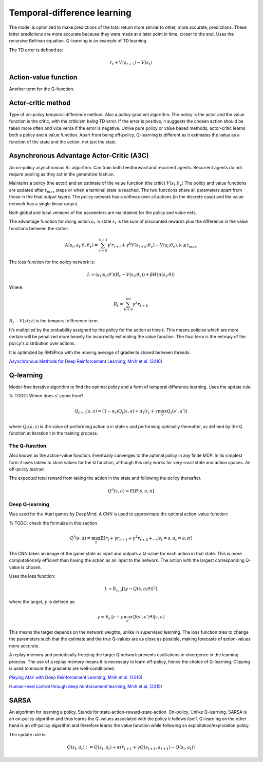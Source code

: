 """"""""""""""""""""""""""""""""""
Temporal-difference learning
""""""""""""""""""""""""""""""""""

The model is optimized to make predictions of the total return more similar to other, more accurate, predictions. These latter predictions are more accurate because they were made at a later point in time, closer to the end. Uses the recursive Bellman equation. Q-learning is an example of TD learning. 

The TD error is defined as:

.. math::

    r_t+V(s_{t+1})-V(s_t)
    
Action-value function
-----------------------
Another term for the Q-function.

Actor-critic method
----------------------
Type of on-policy temporal-difference method. Also a policy-gradient algorithm. The policy is the actor and the value function is the critic, with the criticism being TD error. If the error is positive, it suggests the chosen action should be taken more often and vice versa if the error is negative. Unlike pure policy or value based methods, actor-critic learns both a policy and a value function. Apart from being off-policy, Q-learning is different as it estimates the value as a function of the state and the action, not just the state.

Asynchronous Advantage Actor-Critic (A3C)
----------------------------------------------
An on-policy asynchronous RL algorithm. Can train both feedforward and recurrent agents. Recurrent agents do not require pooling as they act in the generative fashion.

Maintains a policy (the actor) and an estimate of the value function (the critic) :math:`V(s_t;\theta_v)` The policy and value functions are updated after :math:`t_{max}` steps or when a terminal state is reached. The two functions share all parameters apart from those in the final output layers. The policy network has a softmax over all actions (in the discrete case) and the value network has a single linear output.

Both global and local versions of the parameters are maintained for the policy and value nets.

The advantage function for doing action :math:`a_t` in state :math:`s_t` is the sum of discounted rewards plus the difference in the value functions between the states:

.. math::

    A(s_t,a_t;\theta,\theta_v) = \sum_{i=0}^{k-1}\gamma^i r_{t+i} + \gamma^k V(s_{t+k};\theta_v)-V(s_t;\theta_v), k \leq t_{max}


The loss function for the policy network is:

.. math::

    L =(a_t|s_t;\theta')(R_t-V(s_t;\theta_v)) + \beta H(\pi(s_t;\theta)) 

Where

.. math::

    R_t=\sum_{k=0}^{\inf}\gamma^k r_{t+k}

:math:`R_t-V(st;v)` is the temporal difference term. 

It’s multiplied by the probability assigned by the policy for the action at time :math:`t`. This means policies which are more certain will be penalized more heavily for incorrectly estimating the value function. The final term is the entropy of the policy's distribution over actions.

It is optimized by RMSProp with the moving average of gradients shared between threads.

`Asynchronous Methods for Deep Reinforcement Learning, Mnih et al. (2016) <https://arxiv.org/abs/1602.01783>`_

Q-learning
----------------
Model-free iterative algorithm to find the optimal policy and a form of temporal difference learning. Uses the update rule:

% TODO: Where does s' come from?

.. math::

    Q_{t+1}(s,a) = (1-\alpha_t)Q_t(s,a) + \alpha_t(r_t + \gamma \max_{a'}Q_t(s',a'))

where :math:`Q_t(a,s)` is the value of performing action a in state s and performing optimally thereafter, as defined by the Q function at iteration t in the training process.

The Q-function
'''''''''''''''''''''
Also known as the action-value function. Eventually converges to the optimal policy in any finite MDP. In its simplest form it uses tables to store values for the Q function, although this only works for very small state and action spaces. An off-policy learner.

The expected total reward from taking the action in the state and following the policy thereafter.

.. math::

    Q^\pi(s,a) = E[R|s,a,\pi]
    
Deep Q-learning
''''''''''''''''''''
Was used for the Atari games by DeepMind. A CNN is used to approximate the optimal action-value function:

% TODO: check the formulae in this section

.. math::

    Q^*(s,a) = \max_\pi \mathbb{E}[r_t + \gamma r_{t+1} + \gamma^2 r_{t+2} + ...| s_t = s, a_t = a, \pi]

The CNN takes an image of the game state as input and outputs a Q-value for each action in that state. This is more computationally efficient than having the action as an input to the network. The action with the largest corresponding Q-value is chosen.

Uses the loss function:

.. math::

    L = \mathbb{E}_{s,a}[(y - Q(s,a;\theta))^2]

where the target, :math:`y` is defined as:

.. math::

    y = \mathbb{E}_{s'}[r + \gamma \max_{a'} Q(s',a';\theta)|s,a]

This means the target depends on the network weights, unlike in supervised learning. The loss function tries to change the parameters such that the estimate and the true Q-values are as close as possible, making forecasts of action-values more accurate.

A replay memory and periodically freezing the target Q network prevents oscillations or divergence in the learning process. The use of a replay memory means it is necessary to learn off-policy, hence the choice of Q-learning. Clipping is used to ensure the gradients are well-conditioned.

`Playing Atari with Deep Reinforcement Learning, Mnih et al. (2013) <https://www.cs.toronto.edu/~vmnih/docs/dqn.pdf>`_

`Human-level control through deep reinforcement learning, Mnih et al. (2015) <https://www.nature.com/articles/nature14236>`_

SARSA
-------
An algorithm for learning a policy. Stands for state-action-reward-state-action. On-policy. Unlike Q-learning, SARSA is an on-policy algorithm and thus learns the Q-values associated with the policy it follows itself. Q-learning on the other hand is an off-policy algorithm and therefore learns the value function while following an exploitation/exploration policy. 

The update rule is:

.. math::

    Q(s_t,a_t) := Q(s_t,a_t) + \alpha (r_{t+1} + \gamma Q(s_{t+1},a_{t+1}) - Q(s_t,a_t)) 

